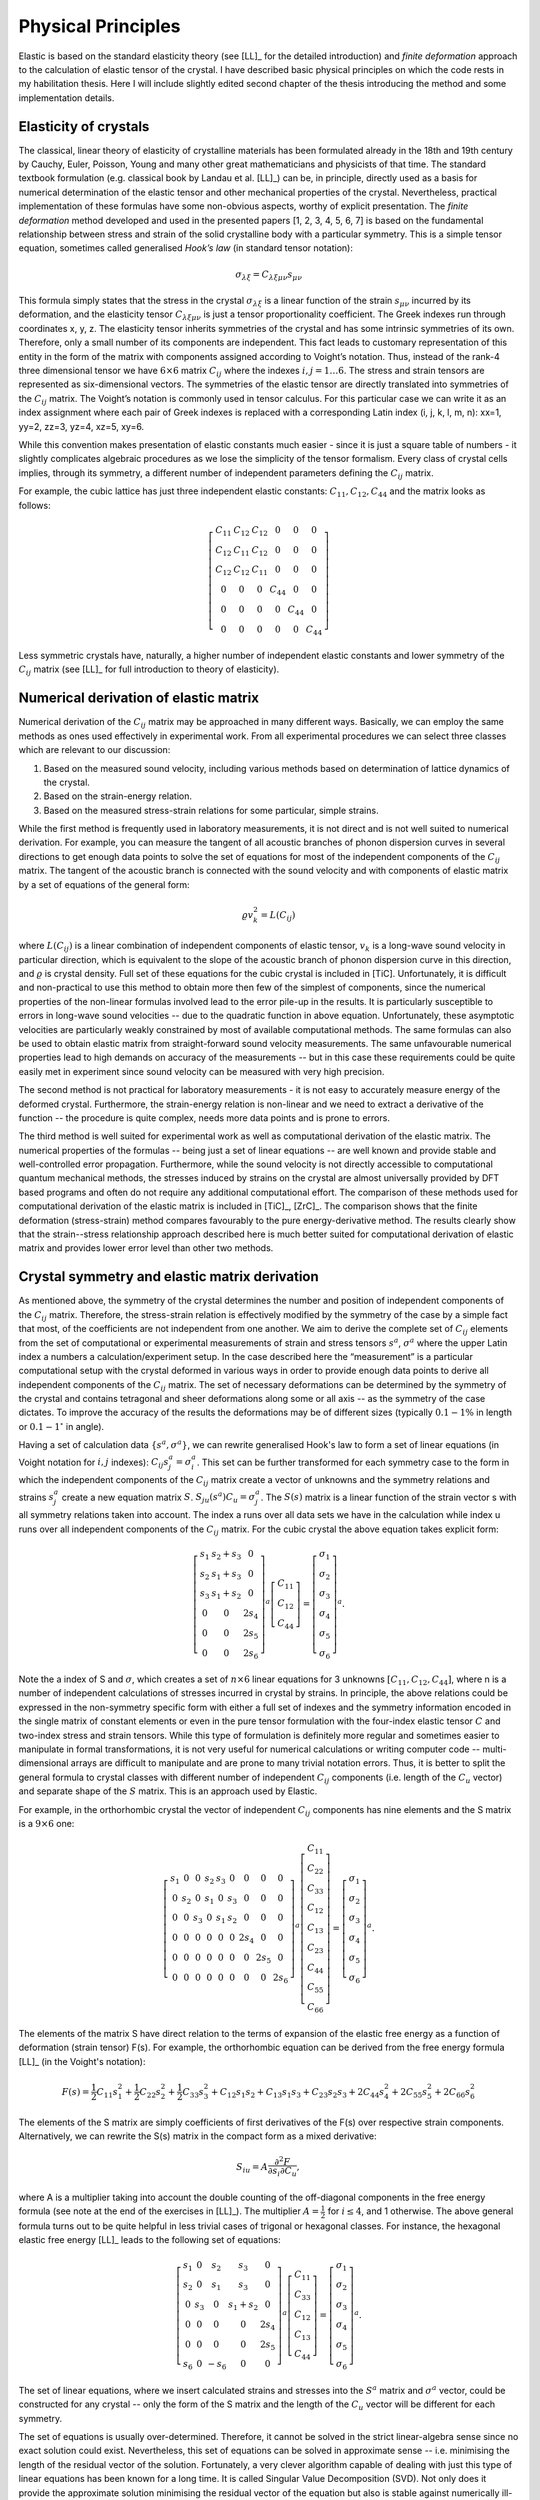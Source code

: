 Physical Principles
===================

Elastic is based on the standard elasticity theory (see [LL]_ for the detailed
introduction) and *finite deformation* approach to the calculation of elastic 
tensor of the crystal.
I have described basic physical principles on which the code rests in my 
habilitation thesis. Here I will include slightly edited second chapter of the 
thesis introducing the method and some implementation details.

Elasticity of crystals
----------------------

The classical, linear theory of elasticity of crystalline materials has been
formulated already in the 18th and 19th century by Cauchy, Euler, Poisson,
Young and many other great mathematicians and physicists of that time. The
standard textbook formulation (e.g. classical book by Landau et al. [LL]_) can
be, in principle, directly used as a basis for numerical determination of the
elastic tensor and other mechanical properties of the crystal. Nevertheless,
practical implementation of these formulas have some non-obvious aspects,
worthy of explicit presentation. The *finite deformation* method developed and
used in the presented papers [1, 2, 3, 4, 5, 6, 7] is based on the fundamental
relationship between stress and strain of the solid crystalline body with a
particular symmetry. This is a simple tensor equation, sometimes called
generalised *Hook’s law* (in standard tensor notation):

.. math::
    \sigma_{\lambda\xi} = C_{\lambda\xi\mu\nu} s_{\mu\nu}

This formula simply states that the stress in the crystal
:math:`\sigma_{\lambda\xi}` is a linear function of the strain
:math:`s_{\mu\nu}` incurred by its deformation, and the elasticity tensor
:math:`C_{\lambda\xi\mu\nu}` is just a tensor proportionality coefficient. The
Greek indexes run through coordinates x, y, z. The elasticity tensor inherits
symmetries of the crystal and has some intrinsic symmetries of its own.
Therefore, only a small number of its components are independent. This fact
leads to customary representation of this entity in the form of the matrix with
components assigned according to Voight’s notation. Thus, instead of the rank-4
three dimensional tensor we have :math:`6 \times 6` matrix :math:`C_{ij}` where
the indexes :math:`i, j = 1 \ldots 6`. The stress and strain tensors are
represented as six-dimensional vectors. The symmetries of the elastic tensor are
directly translated into symmetries of the :math:`C_{ij}` matrix. The Voight’s
notation is commonly used in tensor calculus. For this particular case we can
write it as an index assignment where each pair of Greek indexes is replaced
with a corresponding Latin index (i, j, k, l, m, n): xx=1, yy=2, zz=3, 
yz=4, xz=5, xy=6.

While this convention makes presentation of elastic constants much easier -
since it is just a square table of numbers - it slightly complicates algebraic
procedures as we lose the simplicity of the tensor formalism. Every class of
crystal cells implies, through its symmetry, a different number of independent
parameters defining the :math:`C_{ij}` matrix. 

For example, the cubic lattice has just three independent elastic constants:
:math:`C_{11}, C_{12}, C_{44}` and the matrix looks as follows:

.. math::
    \left[\begin{array}{cccccc}
    C_{11} & C_{12} & C_{12} & 0 & 0 & 0\\
    C_{12} & C_{11} & C_{12} & 0 & 0 & 0\\
    C_{12} & C_{12} & C_{11} & 0 & 0 & 0\\
    0 & 0 & 0 & C_{44} & 0 & 0\\
    0 & 0 & 0 & 0 & C_{44} & 0\\
    0 & 0 & 0 & 0 & 0 & C_{44}\end{array}\right]

Less symmetric crystals have, naturally, a higher number of independent elastic
constants and lower symmetry of the :math:`C_{ij}` matrix (see [LL]_ for full
introduction to theory of elasticity).

Numerical derivation of elastic matrix
--------------------------------------

Numerical derivation of the :math:`C_{ij}` matrix may be approached in many
different ways. Basically, we can employ the same methods as ones used
effectively in experimental work. From all experimental procedures we can select
three classes which are relevant to our discussion:

#. Based on the measured sound velocity, including various methods based on determination of lattice dynamics of the crystal.
#. Based on the strain-energy relation.
#. Based on the measured stress-strain relations for some particular, simple strains.

While the first method is frequently used in laboratory measurements, it is not
direct and is not well suited to numerical derivation. For example, you can
measure the tangent of all acoustic branches of phonon dispersion curves in
several directions to get enough data points to solve the set of equations
for most of the independent components of the :math:`C_{ij}` matrix. The
tangent of the acoustic branch is connected with the sound velocity and with
components of elastic matrix by a set of equations of the general form:

.. math::
    \varrho v_{k}^{2}=L(C_{ij})

where :math:`L(C_{ij})` is a linear combination of independent components
of elastic tensor, :math:`v_{k}` is a long-wave sound velocity in particular
direction, which is equivalent to the slope of the acoustic branch
of phonon dispersion curve in this direction, and :math:`\varrho` is crystal
density. Full set of these equations for the cubic crystal is included
in [TiC]. Unfortunately, it is difficult and non-practical
to use this method to obtain more then few of the simplest of components,
since the numerical properties of the non-linear formulas involved
lead to the error pile-up in the results. It is particularly susceptible
to errors in long-wave sound velocities -- due to the quadratic function
in above equation. Unfortunately, these asymptotic velocities
are particularly weakly constrained by most of available computational
methods. The same formulas can also be used to obtain elastic matrix
from straight-forward sound velocity measurements. The same unfavourable
numerical properties lead to high demands on accuracy of the measurements
-- but in this case these requirements could be quite easily met in
experiment since sound velocity can be measured with very high precision. 

The second method is not practical for laboratory measurements - it is not easy
to accurately measure energy of the deformed crystal. Furthermore, the
strain-energy relation is non-linear and we need to extract a derivative of the
function -- the procedure is quite complex, needs more data points and is prone
to errors.

The third method is well suited for experimental work as well as computational
derivation of the elastic matrix. The numerical properties of the formulas --
being just a set of linear equations -- are well known and provide stable and
well-controlled error propagation. Furthermore, while the sound velocity is not
directly accessible to computational quantum mechanical methods, the stresses
induced by strains on the crystal are almost universally provided by DFT based
programs and often do not require any additional computational effort. The
comparison of these methods used for computational derivation of the elastic
matrix is included in [TiC]_, [ZrC]_. The comparison shows that the finite
deformation (stress-strain) method compares favourably to the pure
energy-derivative method. The results clearly show that the strain--stress
relationship approach described here is much better suited for computational
derivation of elastic matrix and provides lower error level than other two
methods.

Crystal symmetry and elastic matrix derivation
----------------------------------------------

As mentioned above, the symmetry of the crystal determines the number and
position of independent components of the :math:`C_{ij}` matrix. Therefore, the
stress-strain relation is effectively modified by the symmetry of the case by a
simple fact that most, of the coefficients are not independent from one another.
We aim to derive the complete set of :math:`C_{ij}` elements from the set of
computational or experimental measurements of strain and stress tensors
:math:`s^{a}`, :math:`\sigma^{a}` where the upper Latin index a numbers a
calculation/experiment setup. In the case described here the “measurement” is a
particular computational setup with the crystal deformed in various ways in
order to provide enough data points to derive all independent components of the
:math:`C_{ij}` matrix. The set of necessary deformations can be determined by
the symmetry of the crystal and contains tetragonal and sheer deformations along
some or all axis -- as the symmetry of the case dictates. To improve the
accuracy of the results the deformations may be of different sizes (typically
:math:`0.1-1\%` in length or :math:`0.1-1^{\circ}` in angle). 

Having a set of calculation data :math:`\{s^{a}, \sigma^{a}\}`, we can rewrite
generalised Hook's law to form a set of linear equations (in Voight notation for
:math:`i,j` indexes): :math:`C_{ij}s_{j}^{a}=\sigma_{i}^{a}`. This set can be
further transformed for each symmetry case to the form in which the independent
components of the :math:`C_{ij}` matrix create a vector of unknowns and the
symmetry relations and strains :math:`s_{j}^{a}` create a new equation matrix
:math:`S`. :math:`S_{ju}(s^{a})C_{u}=\sigma_{j}^{a}`. The :math:`S(s)` matrix is
a linear function of the strain vector s with all symmetry relations taken into
account. The index a runs over all data sets we have in the calculation while
index u runs over all independent components of the :math:`C_{ij}` matrix. For
the cubic crystal the above equation takes explicit form:

.. math::
    \left[\begin{array}{ccc}
    s_{1} & s_{2}+s_{3} & 0\\
    s_{2} & s_{1}+s_{3} & 0\\
    s_{3} & s_{1}+s_{2} & 0\\
    0 & 0 & 2s_{4}\\
    0 & 0 & 2s_{5}\\
    0 & 0 & 2s_{6}\end{array}\right]^{a}\left[\begin{array}{c}
    C_{11}\\
    C_{12}\\
    C_{44}\end{array}\right]=\left[\begin{array}{c}
    \sigma_{1}\\
    \sigma_{2}\\
    \sigma_{3}\\
    \sigma_{4}\\
    \sigma_{5}\\
    \sigma_{6}\end{array}\right]^{a}.

Note the a index of S and :math:`\sigma`, which creates a set of
:math:`n\times6` linear equations for 3 unknowns
:math:`\left[C_{11},C_{12},C_{44}\right]`, where n is a number of independent
calculations of stresses incurred in crystal by strains. In principle, the above
relations could be expressed in the non-symmetry specific form with either a
full set of indexes and the symmetry information encoded in the single matrix of
constant elements or even in the pure tensor formulation with the four-index
elastic tensor :math:`C` and two-index stress and strain tensors. While this
type of formulation is definitely more regular and sometimes easier to
manipulate in formal transformations, it is not very useful for numerical
calculations or writing computer code -- multi-dimensional arrays are difficult
to manipulate and are prone to many trivial notation errors. Thus, it is better
to split the general formula to crystal classes with different number of
independent :math:`C_{ij}` components (i.e. length of the :math:`C_{u}` vector)
and separate shape of the :math:`S` matrix. This is an approach used by Elastic. 

For example, in the orthorhombic crystal the vector of independent
:math:`C_{ij}` components has nine elements and the S matrix is a :math:`9\times6` one:

.. math::
    \left[\begin{array}{ccccccccc}
    s_{1} & 0 & 0 & s_{2} & s_{3} & 0 & 0 & 0 & 0\\
    0 & s_{2} & 0 & s_{1} & 0 & s_{3} & 0 & 0 & 0\\
    0 & 0 & s_{3} & 0 & s_{1} & s_{2} & 0 & 0 & 0\\
    0 & 0 & 0 & 0 & 0 & 0 & 2s_{4} & 0 & 0\\
    0 & 0 & 0 & 0 & 0 & 0 & 0 & 2s_{5} & 0\\
    0 & 0 & 0 & 0 & 0 & 0 & 0 & 0 & 2s_{6}\end{array}\right]^{a}\left[\begin{array}{c}
    C_{11}\\
    C_{22}\\
    C_{33}\\
    C_{12}\\
    C_{13}\\
    C_{23}\\
    C_{44}\\
    C_{55}\\
    C_{66}\end{array}\right]=\left[\begin{array}{c}
    \sigma_{1}\\
    \sigma_{2}\\
    \sigma_{3}\\
    \sigma_{4}\\
    \sigma_{5}\\
    \sigma_{6}\end{array}\right]^{a}.

The elements of the matrix S have direct relation to the terms of expansion of
the elastic free energy as a function of deformation (strain tensor) F(s). For
example, the orthorhombic equation can be derived from the free energy formula
[LL]_ (in the Voight's notation):

.. math::
    F(s)  =  \frac{1}{2}C_{11}s_{1}^{2}+
             \frac{1}{2}C_{22}s_{2}^{2}+
             \frac{1}{2}C_{33}s_{3}^{2}+
     C_{12}s_{1}s_{2}+C_{13}s_{1}s_{3}+C_{23}s_{2}s_{3}+ 
     2C_{44}s_{4}^{2}+2C_{55}s_{5}^{2}+2C_{66}s_{6}^{2}

The elements of the S matrix are simply coefficients of first derivatives of the
F(s) over respective strain components. Alternatively, we can rewrite the S(s)
matrix in the compact form as a mixed derivative: 

.. math::
    S_{iu}=A\frac{\partial^{2}F}{\partial s_{i}\partial C_{u}},

where A is a multiplier taking into account the double counting of the
off-diagonal components in the free energy formula (see note at the end of the
exercises in [LL]_). The multiplier :math:`A=\frac{1}{2}` for
:math:`i \leq 4`, and 1 otherwise. The above general formula turns out to be quite
helpful in less trivial cases of trigonal or hexagonal classes. For instance,
the hexagonal elastic free energy [LL]_ leads to the following set of equations:

.. math::
    \left[\begin{array}{ccccc}
    s_{1} & 0 & s_{2} & s_{3} & 0\\
    s_{2} & 0 & s_{1} & s_{3} & 0\\
    0 & s_{3} & 0 & s_{1}+s_{2} & 0\\
    0 & 0 & 0 & 0 & 2s_{4}\\
    0 & 0 & 0 & 0 & 2s_{5}\\
    s_{6} & 0 & -s_{6} & 0 & 0\end{array}\right]^{a}\left[\begin{array}{c}
    C_{11}\\
    C_{33}\\
    C_{12}\\
    C_{13}\\
    C_{44}\end{array}\right]=\left[\begin{array}{c}
    \sigma_{1}\\
    \sigma_{2}\\
    \sigma_{3}\\
    \sigma_{4}\\
    \sigma_{5}\\
    \sigma_{6}\end{array}\right]^{a}.

The set of linear equations, where we insert calculated strains and stresses
into the :math:`S^{a}` matrix and :math:`\sigma^{a}` vector, could be
constructed for any crystal -- only the form of the S matrix and the length of
the :math:`C_{u}` vector will be different for each symmetry. 

The set of equations is usually over-determined. Therefore, it
cannot be solved in the strict linear-algebra sense since no exact solution
could exist. Nevertheless, this set of equations can be solved in approximate
sense -- i.e. minimising the length of the residual vector of the solution.
Fortunately, a very clever algorithm capable of dealing with just this type of
linear equations has been known for a long time. It is called Singular Value
Decomposition (SVD). Not only does it provide the approximate solution
minimising the residual vector of the equation but also is stable against
numerically ill-conditioned equations or equations which provide too little data
to determine all components of the solution. The SVD provides also some
indication of the quality of the obtained solution in the form of the vector of
singular values, which could be used to judge whether the solution is
well-determined. It is a well known algorithm and its implementations are
available in every self-respecting numerical linear algebra library. The
implementation used in the Elastic code is the one included in the Scientific
Python library (SciPy).



